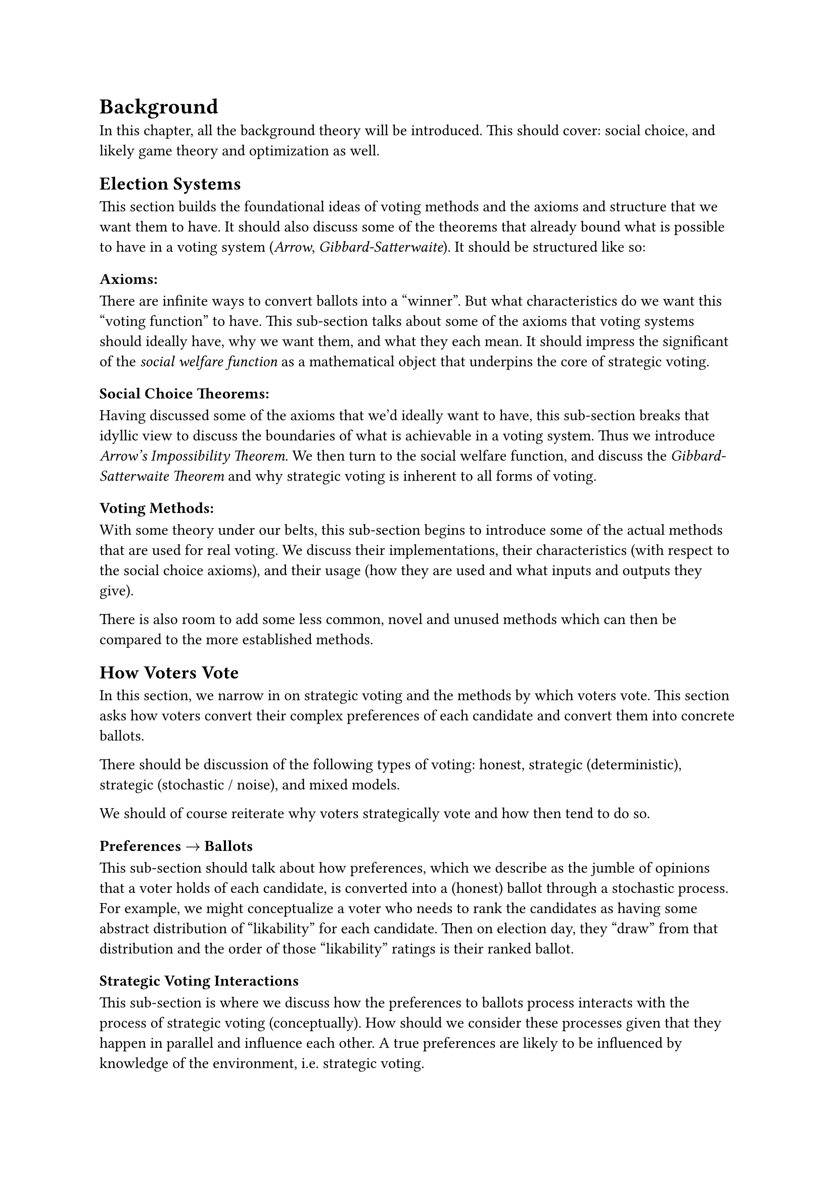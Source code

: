 // 2. Background ===============================================================
= Background <background>
In this chapter, all the background theory will be introduced. This should cover: social choice, and likely game theory and optimization as well.

== Election Systems
This section builds the foundational ideas of voting methods and the axioms and structure that we want them to have. It should also discuss some of the theorems that already bound what is possible to have in a voting system (_Arrow_, _Gibbard-Satterwaite_). It should be structured like so:

=== Axioms:
There are infinite ways to convert ballots into a "winner". But what characteristics do we want this "voting function" to have. This sub-section talks about some of the axioms that voting systems should ideally have, why we want them, and what they each mean. It should impress the significant of the _social welfare function_ as a mathematical object that underpins the core of strategic voting.

=== Social Choice Theorems:
Having discussed some of the axioms that we'd ideally want to have, this sub-section breaks that idyllic view to discuss the boundaries of what is achievable in a voting system. Thus we introduce _Arrow's Impossibility Theorem_. We then turn to the social welfare function, and discuss the _Gibbard-Satterwaite Theorem_ and why strategic voting is inherent to all forms of voting.


=== Voting Methods:
With some theory under our belts, this sub-section begins to introduce some of the actual methods that are used for real voting. We discuss their implementations, their characteristics (with respect to the social choice axioms), and their usage (how they are used and what inputs and outputs they give).

There is also room to add some less common, novel and unused methods which can then be compared to the more established methods.

== How Voters Vote
  In this section, we narrow in on strategic voting and the methods by which voters vote. This section asks how voters convert their complex preferences of each candidate and convert them into concrete ballots.

  There should be discussion of the following types of voting: honest, strategic (deterministic), strategic (stochastic / noise), and mixed models.

  We should of course reiterate why voters strategically vote and how then tend to do so.

  === Preferences $->$ Ballots
  This sub-section should talk about how preferences, which we describe as the jumble of opinions that a voter holds of each candidate, is converted into a (honest) ballot through a stochastic process. For example, we might conceptualize a voter who needs to rank the candidates as having some abstract distribution of "likability" for each candidate. Then on election day, they "draw" from that distribution and the order of those "likability" ratings is their ranked ballot.

  // === Preferences $->$ Ballots
  //   + What do we know about how voters turn their preferences into ballots?
  //   + What are historical models for voter behavior, and what are their merits?
  //   + How will we model voter behavior in this thesis?
  //   + What is the difference between a preference and a ballot?

  === Strategic Voting Interactions
  This sub-section is where we discuss how the preferences to ballots process interacts with the process of strategic voting (conceptually). How should we consider these processes given that they happen in parallel and influence each other. A true preferences are likely to be influenced by knowledge of the environment, i.e. strategic voting.

  === History of Strategic Voting
  This section breaks down some of the history behind strategic voting. We look back into past elections to determine (1) Historically, how have voters strategically altered their votes? What strategies do they tend to use? (2) When (if ever) has strategic voting influenced elections? How?

  === Optimal Strategy
  This is the section where we dig into the idea of optimal strategy with respect to social welfare. Before the methods section, this section introduced the fundamental goals and characteristics that optimal strategies should have. hat does it mean for a strategic voting function to be "optimal"?

  This section should also dovetail nicely into the methods section, which will discuss the implementation and framework that we will use the model strategic voting and analyze its efficacy.
